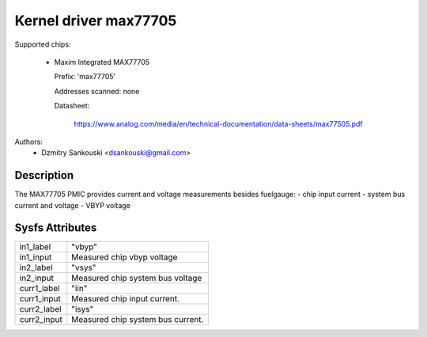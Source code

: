 .. SPDX-License-Identifier: GPL-2.0

Kernel driver max77705
======================

Supported chips:

  * Maxim Integrated MAX77705

    Prefix: 'max77705'

    Addresses scanned: none

    Datasheet:

	    https://www.analog.com/media/en/technical-documentation/data-sheets/max77505.pdf

Authors:
      - Dzmitry Sankouski <dsankouski@gmail.com>

Description
-----------

The MAX77705 PMIC provides current and voltage measurements besides fuelgauge:
- chip input current
- system bus current and voltage
- VBYP voltage

Sysfs Attributes
----------------

================= ========================================
in1_label         "vbyp"
in1_input         Measured chip vbyp voltage
in2_label         "vsys"
in2_input         Measured chip system bus voltage
curr1_label       "iin"
curr1_input       Measured chip input current.
curr2_label       "isys"
curr2_input       Measured chip system bus current.
================= ========================================
